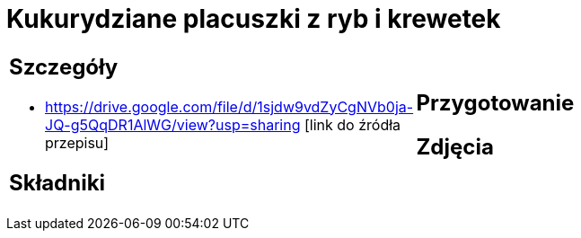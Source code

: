= Kukurydziane placuszki z ryb i krewetek

[cols=".<a,.<a"]
[frame=none]
[grid=none]
|===
|
== Szczegóły
* https://drive.google.com/file/d/1sjdw9vdZyCgNVb0ja-JQ-g5QqDR1AlWG/view?usp=sharing [link do źródła przepisu]

== Składniki

|
== Przygotowanie

== Zdjęcia
|===
